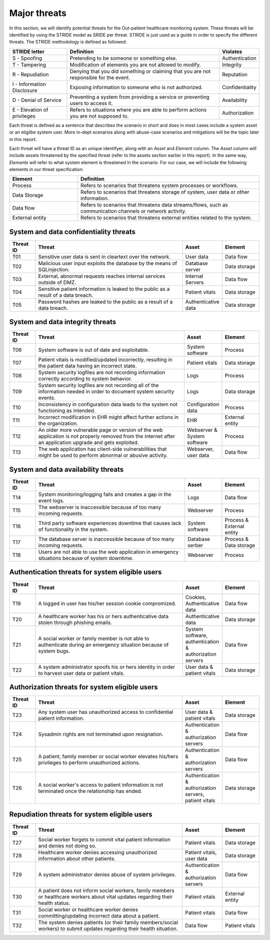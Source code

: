 Major threats
-------------

In this section, we will identify potential threats for the
Out-patient healthcare monitoring system. These threats will be identified by
using the STRIDE model as SRIDE per threat. STRIDE is just used as a guide in
order to specify the different threats. The STRIDE methodology is defined as followed:

.. csv-table::
  :header: **STRIDE letter**, **Definition**, **Violates**
  :widths: 15, 40, 10

	"S - Spoofing", "Pretending to be someone or something else.", "Authentication"
  "T - Tampering", "Modification of elements you are not allowed to modify.", "Integrity"
  "R - Repudiation", "Denying that you did something or claiming that you are not responsible for the event.", "Reputation"
  "I - Information Disclosure", "Exposing information to someone who is not authorized.", "Confidentiality"
  "D - Denial of Service", "Preventing a system from providing a service or preventing users to access it.", "Availability"
  "E - Elevation of privileges", "Refers to situations where you are able to perform actions you are not supposed to.", "Authorization"

Each threat is defined as a sentence that describes the scenario in short
and does in most cases include a system asset or an eligilbe system user. More
in-dept scenarios along with abuse-case scenarios and mitigations will be the
topic later in this report.

Each threat will have a threat ID as an unique
identifyer, along with an *Asset* and *Element* column. The *Asset* column will
include assets threatened by the specified threat (refer to the assets section
earlier in this report). In the same way, *Elements* will refer to what system
element is threatened in the scenario. For our case, we will include the following
elements in our threat specification:

.. csv-table::
  :header: **Element**, **Definition**
  :widths: 15, 40

  "Process", "Refers to scenarios that threatens system processes or workflows."
  "Data Storage", "Refers to scenarios that threatens storage of system, user data or other information."
  "Data flow", "Refers to scenarios that threatens data streams/flows, such as communication channels or network activity."
  "External entity", "Refers to scenarios that threatens external entities related to the system."


System and data confidentiality threats
"""""""""""""""""""""""""""""""""""""""
.. csv-table::
  :header: **Threat ID**, **Threat**, **Asset**, **Element**
  :widths: 7, 40, 10, 10

  "T01", "Sensitive user data is sent in cleartext over the network.", "User data", "Data flow"
  "T02", "Malicious user input exploits the database by the means of SQLinjection.", "Database server", "Data storage"
  "T03", "External, abnormal requests reaches internal services outside of DMZ.", "Internal Servers", "Data flow"
  "T04", "Sensitive patient information is leaked to the public as a result of a data breach.", "Patient vitals", "Data storage"
  "T05", "Password hashes are leaked to the public as a result of a data breach.", "Authenticative data", "Data storage"


System and data integrity threats
"""""""""""""""""""""""""""""""""
.. csv-table::
  :header: **Threat ID**, **Threat**, **Asset**, **Element**
  :widths: 7, 40, 10, 10

  "T06", "System software is out of date and exploitable.", "System software", "Process"
  "T07", "Patient vitals is modified/updated incorrectly, resulting in the patient data having an incorrect state.", "Patient vitals", "Data storage"
  "T08", "System security logfiles are not recording information correctly according to system behavior.", "Logs", "Process"
  "T09", "System security logfiles are not recording all of the information needed in order to document system security events.", "Logs", "Data storage"
  "T10", "Inconsistency in configuration data leads to the system not functioning as intended.", "Configuration data", "Process"
  "T11", "Incorrect modification in EHR might affect further actions in the organization.", "EHR", "External entity"
  "T12", "An older more vulnerable page or version of the web application is not properly removed from the internet after an application upgrade and gets exploited.", "Webserver & System software", "Process"
  "T13", "The web application has client-side vulnerabilities that might be used to perform abnormal or abusive activity.", "Webserver, user data", "Data flow"


System and data availability threats
""""""""""""""""""""""""""""""""""""
.. csv-table::
  :header: **Threat ID**, **Threat**, **Asset**, **Element**
  :widths: 7, 40, 10, 10

  "T14", "System monitoring/logging fails and creates a gap in the event logs.", "Logs", "Data flow"
  "T15", "The webserver is inaccessible because of too many incoming requests.", "Webserver", "Process"
  "T16", "Third party software experiences downtime that causes lack of functionality in the system.", "System software", "Process & External entity"
  "T17", "The database server is inaccessible because of too many incoming requests.", "Database serber", "Process & Data storage"
  "T18", "Users are not able to use the web application in emergency situations because of system downtime.", "Webserver", "Process"


Authentication threats for system eligible users
""""""""""""""""""""""""""""""""""""""""""""""""
.. csv-table::
  :header: **Threat ID**, **Threat**, **Asset**, **Element**
  :widths: 7, 40, 10, 10

  "T19", "A logged in user has his/her session cookie compromized.", "Cookies, Authenticative data", "Data flow"
  "T20", "A healthcare worker has his or hers authenticative data stolen through phishing emails.", "Authenticative data", "Data storage"
  "T21", "A social worker or family member is not able to authenticate during an emergency situation because of system bugs.", "System software, authentication & authorization servers", "Data flow"
  "T22", "A system administrator spoofs his or hers identity in order to harvest user data or patient vitals.", "User data & patient vitals", "Data storage"


Authorization threats for system eligible users
"""""""""""""""""""""""""""""""""""""""""""""""
.. csv-table::
  :header: **Threat ID**, **Threat**, **Asset**, **Element**
  :widths: 7, 40, 10, 10

  "T23", "Any system user has unauthorized access to confidential patient information.", "User data & patient vitals", "Data storage"
  "T24", "Sysadmin rights are not terminated upon resignation.", "Authentication & authorization servers", "Data flow"
  "T25", "A patient, family member or social worker elevates his/hers privileges to perform unauthorized actions.", "Authentication & authorization servers", "Data flow"
  "T26", "A social worker's access to patient information is not terminated once the relationship has ended.", "Authentication & authorization servers, patient vitals", "Data storage"


Repudiation threats for system eligible users
"""""""""""""""""""""""""""""""""""""""""""""
.. csv-table::
  :header: **Threat ID**, **Threat**, **Asset**, **Element**
  :widths: 7, 40, 10, 10

  "T27", "Social worker forgets to commit vital patient information and denies not doing so.", "Patient vitals", "Data storage"
  "T28", "Healthcare worker denies accessing unauthorized information about other patients.", "Patient vitals, user data", "Data storage"
  "T29", "A system administrator denies abuse of system privileges.", "Authentication & authorization servers", "Data flow"
  "T30", "A patient does not inform social workers, family members or healthcare workers about vital updates regarding their health status.", "Patient vitals", "External entity"
  "T31", "Social worker or healthcare worker denies committing/updating incorrect data about a patient.", "Patient vitals", "Data flow"
  "T32", "The system denies patients (or their family members/social workers) to submit updates regarding their health situation.", "Data flow", "Patient vitals"
